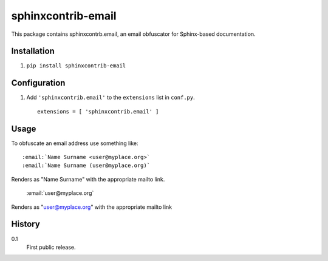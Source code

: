 =========================
 sphinxcontrib-email
=========================

This package contains sphinxcontrb.email, an email obfuscator for
Sphinx-based documentation.


Installation
============

1. ``pip install sphinxcontrib-email``

Configuration
=============

1. Add ``'sphinxcontrib.email'`` to the ``extensions`` list in ``conf.py``.

  ::

    extensions = [ 'sphinxcontrib.email' ]


Usage
=====

To obfuscate an email address use something like::

    :email:`Name Surname <user@myplace.org>`
    :email:`Name Surname (user@myplace.org)`

Renders as "Name Surname" with the appropriate mailto link.

    :email:`user@myplace.org`

Renders as "user@myplace.org" with the appropriate mailto link

History
=======

0.1
  First public release.


